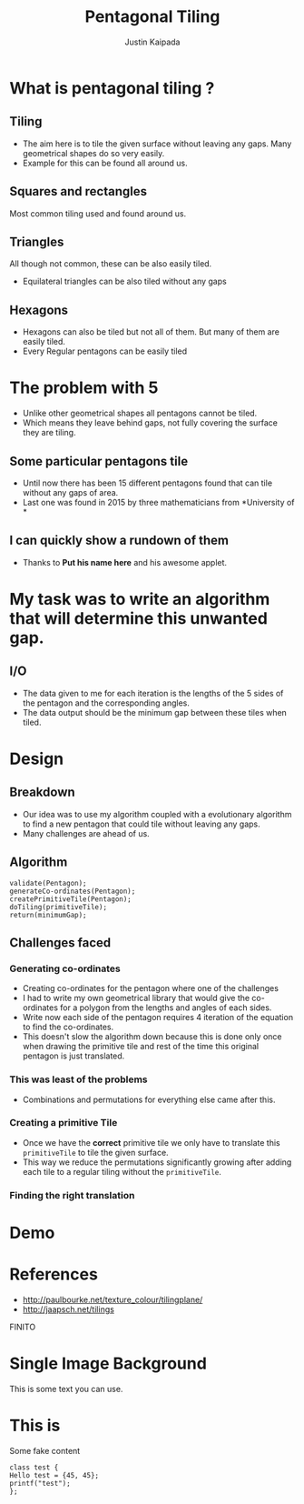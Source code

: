 #+TITLE: Pentagonal Tiling
#+AUTHOR: Justin Kaipada
#+REVEAL_THEME: solarized
#+OPTIONS: reveal_slide_number:nil num:nil toc:nil
#+REVEAL_MARGIN: 0.2
#+REVEAL_MIN_SCALE: 0.5
#+REVEAL_MAX_SCALE: 2.5
#+REVEAL_PLUGINS: (highlight)
#+REVEAL_HIGHLIGHT_CSS: https://cdnjs.cloudflare.com/ajax/libs/highlight.js/9.12.0/styles/solarized-dark.min.css

* What is pentagonal tiling ?
 [[./img/pentagon.png]]
** Tiling
- The aim here is to tile the given surface without leaving any
  gaps. Many geometrical shapes do so very easily.
- Example for this can be found all around us.
** Squares and rectangles
Most common tiling used and found around us.
[[./img/sqaure.png]]
** Triangles
All though not common, these can be also easily tiled.
[[./img/triangle.png]]
- Equilateral triangles can be also tiled without any gaps
** Hexagons
- Hexagons can also be tiled but not all of them. But many of them are
  easily tiled.
- Every Regular pentagons can be easily tiled
[[./img/hex.png]]
* The problem with 5
- Unlike other geometrical shapes all pentagons cannot be tiled.
- Which means they leave behind gaps, not fully covering the surface
  they are tiling.
[[./img/gap.png]]
** Some particular pentagons tile
- Until now there has been 15 different pentagons found that can tile
  without any gaps of area.
- Last one was found in 2015 by three mathematicians from *University of *
 [[./img/pentagon.png]]
** I can quickly show a rundown of them
- Thanks to *Put his name here* and his awesome applet.
* My task was to write an algorithm that will determine this unwanted gap.
** I/O
- The data given to me for each iteration is the lengths of the 5
  sides of the pentagon and the corresponding angles.
- The data output should be the minimum gap between these tiles when tiled.
* Design
** Breakdown
- Our idea was to use my algorithm coupled with a evolutionary algorithm
  to find a new pentagon that could tile without leaving any gaps.
- Many challenges are ahead of us.
** Algorithm
#+BEGIN_SRC c++
validate(Pentagon);
generateCo-ordinates(Pentagon);
createPrimitiveTile(Pentagon);
doTiling(primitiveTile);
return(minimumGap);
#+END_SRC
** Challenges faced
*** Generating co-ordinates
- Creating co-ordinates for the pentagon where one of the challenges
- I had to write my own geometrical library that would give the
  co-ordinates for a polygon from the lengths and angles of each sides.
- Write now each side of the pentagon requires 4 iteration of the
  equation to find the co-ordinates.
- This doesn't slow the algorithm down because this is done only once
  when drawing the primitive tile and rest of the time this original
  pentagon is just translated.
*** This was least of the problems
- Combinations and permutations for everything else came after this.
*** Creating a primitive Tile
[[./img/primitive.png]]
- Once we have the *correct* primitive tile we only have to translate
  this =primitiveTile= to tile the given surface.
- This way we reduce the permutations significantly growing after
  adding each tile to a regular tiling without the =primitiveTile=.
*** Finding the right translation
* Demo
* References
- http://paulbourke.net/texture_colour/tilingplane/
- http://jaapsch.net/tilings
FINITO
* Single Image Background
    :PROPERTIES:
    :reveal_background: ./face.png
    :reveal_background_trans: fade
    :END:
    This is some text you can use.
* This is
Some fake content
#+BEGIN_SRC c++
class test {
Hello test = {45, 45};
printf("test");
};
#+END_SRC
